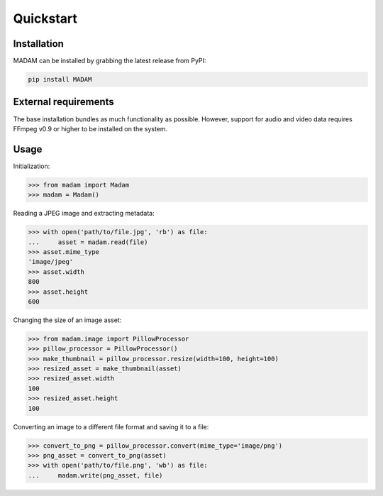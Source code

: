 Quickstart
##########
Installation
============
MADAM can be installed by grabbing the latest release from PyPI:

.. code:: shell

    pip install MADAM


External requirements
=====================
The base installation bundles as much functionality as possible. However, support for audio and video data requires FFmpeg v0.9 or higher to be installed on the system.


Usage
=====

Initialization:

.. code:: pycon

    >>> from madam import Madam
    >>> madam = Madam()

Reading a JPEG image and extracting metadata:

.. code:: pycon

    >>> with open('path/to/file.jpg', 'rb') as file:
    ...     asset = madam.read(file)
    >>> asset.mime_type
    'image/jpeg'
    >>> asset.width
    800
    >>> asset.height
    600

Changing the size of an image asset:

.. code:: pycon

    >>> from madam.image import PillowProcessor
    >>> pillow_processor = PillowProcessor()
    >>> make_thumbnail = pillow_processor.resize(width=100, height=100)
    >>> resized_asset = make_thumbnail(asset)
    >>> resized_asset.width
    100
    >>> resized_asset.height
    100

Converting an image to a different file format and saving it to a file:

.. code:: pycon

    >>> convert_to_png = pillow_processor.convert(mime_type='image/png')
    >>> png_asset = convert_to_png(asset)
    >>> with open('path/to/file.png', 'wb') as file:
    ...     madam.write(png_asset, file)

